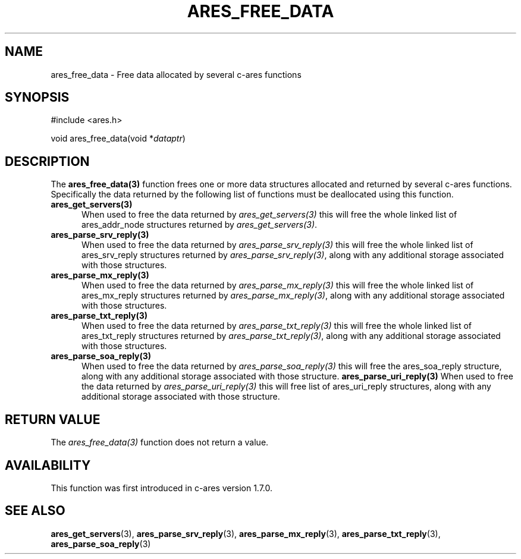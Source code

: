 .\"
.\" Copyright 1998 by the Massachusetts Institute of Technology.
.\" Copyright (C) 2004-2010 by Daniel Stenberg
.\" SPDX-License-Identifier: MIT
.\"
.TH ARES_FREE_DATA 3 "5 March 2010"
.SH NAME
ares_free_data \- Free data allocated by several c-ares functions
.SH SYNOPSIS
.nf
#include <ares.h>

void ares_free_data(void *\fIdataptr\fP)
.fi
.SH DESCRIPTION
.PP
The \fBares_free_data(3)\fP function frees one or more data structures
allocated and returned by several c-ares functions. Specifically the data
returned by the following list of functions must be deallocated using this
function.
.TP 5
.B ares_get_servers(3)
When used to free the data returned by \fIares_get_servers(3)\fP this will
free the whole linked list of ares_addr_node structures returned by
\fIares_get_servers(3)\fP.
.TP
.B ares_parse_srv_reply(3)
When used to free the data returned by \fIares_parse_srv_reply(3)\fP this will
free the whole linked list of ares_srv_reply structures returned by
\fIares_parse_srv_reply(3)\fP, along with any additional storage associated
with those structures.
.TP
.B ares_parse_mx_reply(3)
When used to free the data returned by \fIares_parse_mx_reply(3)\fP this will
free the whole linked list of ares_mx_reply structures returned by
\fIares_parse_mx_reply(3)\fP, along with any additional storage associated
with those structures.
.TP
.B ares_parse_txt_reply(3)
When used to free the data returned by \fIares_parse_txt_reply(3)\fP this will
free the whole linked list of ares_txt_reply structures returned by
\fIares_parse_txt_reply(3)\fP, along with any additional storage associated
with those structures.
.TP
.B ares_parse_soa_reply(3)
When used to free the data returned by \fIares_parse_soa_reply(3)\fP this will
free the ares_soa_reply structure, along with any additional storage
associated with those structure.
.B ares_parse_uri_reply(3)
When used to free the data returned by \fIares_parse_uri_reply(3)\fP this will
free list of ares_uri_reply structures, along with any additional storage
associated with those structure.
.SH RETURN VALUE
The \fIares_free_data(3)\fP function does not return a value.
.SH AVAILABILITY
This function was first introduced in c-ares version 1.7.0.
.SH SEE ALSO
.BR ares_get_servers (3),
.BR ares_parse_srv_reply (3),
.BR ares_parse_mx_reply (3),
.BR ares_parse_txt_reply (3),
.BR ares_parse_soa_reply (3)
